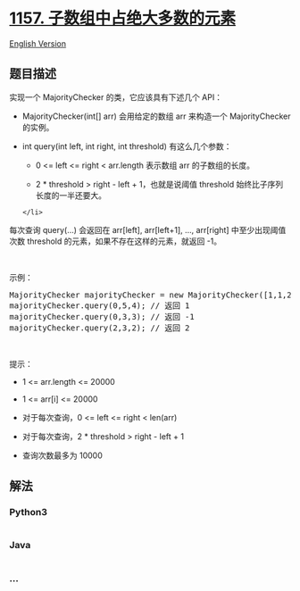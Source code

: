* [[https://leetcode-cn.com/problems/online-majority-element-in-subarray][1157.
子数组中占绝大多数的元素]]
  :PROPERTIES:
  :CUSTOM_ID: 子数组中占绝大多数的元素
  :END:
[[./solution/1100-1199/1157.Online Majority Element In Subarray/README_EN.org][English
Version]]

** 题目描述
   :PROPERTIES:
   :CUSTOM_ID: 题目描述
   :END:

#+begin_html
  <!-- 这里写题目描述 -->
#+end_html

#+begin_html
  <p>
#+end_html

实现一个 MajorityChecker 的类，它应该具有下述几个 API：

#+begin_html
  </p>
#+end_html

#+begin_html
  <ul>
#+end_html

#+begin_html
  <li>
#+end_html

MajorityChecker(int[] arr) 会用给定的数组 arr 来构造一个 MajorityChecker
的实例。

#+begin_html
  </li>
#+end_html

#+begin_html
  <li>
#+end_html

int query(int left, int right, int threshold) 有这么几个参数：

#+begin_html
  <ul>
#+end_html

#+begin_html
  <li>
#+end_html

0 <= left <= right < arr.length 表示数组 arr 的子数组的长度。

#+begin_html
  </li>
#+end_html

#+begin_html
  <li>
#+end_html

2 * threshold > right - left + 1，也就是说阈值
threshold 始终比子序列长度的一半还要大。

#+begin_html
  </li>
#+end_html

#+begin_html
  </ul>
#+end_html

#+begin_example
  </li>
#+end_example

#+begin_html
  </ul>
#+end_html

#+begin_html
  <p>
#+end_html

每次查询 query(...) 会返回在 arr[left], arr[left+1], ...,
arr[right] 中至少出现阈值次数 threshold 的元素，如果不存在这样的元素，就返回 -1。

#+begin_html
  </p>
#+end_html

#+begin_html
  <p>
#+end_html

 

#+begin_html
  </p>
#+end_html

#+begin_html
  <p>
#+end_html

示例：

#+begin_html
  </p>
#+end_html

#+begin_html
  <pre>MajorityChecker majorityChecker = new MajorityChecker([1,1,2,2,1,1]);
  majorityChecker.query(0,5,4); // 返回 1
  majorityChecker.query(0,3,3); // 返回 -1
  majorityChecker.query(2,3,2); // 返回 2
  </pre>
#+end_html

#+begin_html
  <p>
#+end_html

 

#+begin_html
  </p>
#+end_html

#+begin_html
  <p>
#+end_html

提示：

#+begin_html
  </p>
#+end_html

#+begin_html
  <ul>
#+end_html

#+begin_html
  <li>
#+end_html

1 <= arr.length <= 20000

#+begin_html
  </li>
#+end_html

#+begin_html
  <li>
#+end_html

1 <= arr[i] <= 20000

#+begin_html
  </li>
#+end_html

#+begin_html
  <li>
#+end_html

对于每次查询，0 <= left <= right < len(arr)

#+begin_html
  </li>
#+end_html

#+begin_html
  <li>
#+end_html

对于每次查询，2 * threshold > right - left + 1

#+begin_html
  </li>
#+end_html

#+begin_html
  <li>
#+end_html

查询次数最多为 10000

#+begin_html
  </li>
#+end_html

#+begin_html
  </ul>
#+end_html

** 解法
   :PROPERTIES:
   :CUSTOM_ID: 解法
   :END:

#+begin_html
  <!-- 这里可写通用的实现逻辑 -->
#+end_html

#+begin_html
  <!-- tabs:start -->
#+end_html

*** *Python3*
    :PROPERTIES:
    :CUSTOM_ID: python3
    :END:

#+begin_html
  <!-- 这里可写当前语言的特殊实现逻辑 -->
#+end_html

#+begin_src python
#+end_src

*** *Java*
    :PROPERTIES:
    :CUSTOM_ID: java
    :END:

#+begin_html
  <!-- 这里可写当前语言的特殊实现逻辑 -->
#+end_html

#+begin_src java
#+end_src

*** *...*
    :PROPERTIES:
    :CUSTOM_ID: section
    :END:
#+begin_example
#+end_example

#+begin_html
  <!-- tabs:end -->
#+end_html

